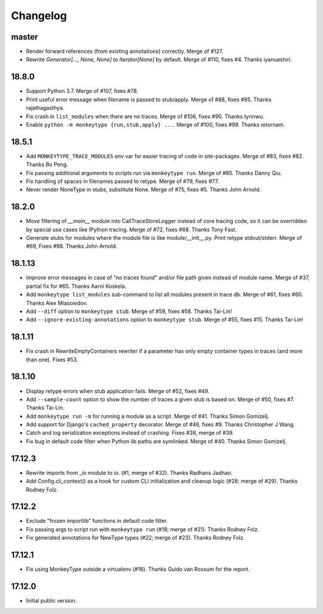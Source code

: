 Changelog
=========

master
------

* Render forward references (from existing annotations) correctly. Merge of #127.

* Rewrite `Generator[..., None, None]` to `Iterator[None]` by default. Merge of
  #110, fixes #4. Thanks iyanuashiri.


18.8.0
------

* Support Python 3.7. Merge of #107, fixes #78.

* Print useful error message when filename is passed to stub/apply. Merge of
  #88, fixes #65. Thanks rajathagasthya.

* Fix crash in ``list_modules`` when there are no traces. Merge of #106, fixes
  #90.  Thanks tyrinwu.

* Enable ``python -m monkeytype {run,stub,apply} ...``. Merge of #100, fixes
  #99. Thanks retornam.


18.5.1
------

* Add ``MONKEYTYPE_TRACE_MODULES`` env var for easier tracing of code in
  site-packages. Merge of #83, fixes #82. Thanks Bo Peng.

* Fix passing additional arguments to scripts run via ``monkeytype run``. Merge
  of #85. Thanks Danny Qiu.

* Fix handling of spaces in filenames passed to retype. Merge of #79, fixes
  #77.

* Never render NoneType in stubs, substitute None.  Merge of #75, fixes #5.
  Thanks John Arnold.


18.2.0
------

* Move filtering of `__main__` module into CallTraceStoreLogger instead of core
  tracing code, so it can be overridden by special use cases like IPython
  tracing. Merge of #72, fixes #68. Thanks Tony Fast.

* Generate stubs for modules where the module file is like module/__init__.py.
  Print retype stdout/stderr. Merge of #69, Fixes #66.
  Thanks John Arnold.


18.1.13
-------

* Improve error messages in case of "no traces found" and/or file path given
  instead of module name. Merge of #37, partial fix for #65. Thanks Aarni
  Koskela.

* Add ``monkeytype list_modules`` sub-command to list all modules present in
  trace db. Merge of #61, fixes #60. Thanks Alex Miasoiedov.

* Add ``--diff`` option to ``monkeytype stub``. Merge of #59, fixes #58.
  Thanks Tai-Lin!

* Add ``--ignore-existing-annotations`` option to ``monkeytype stub``. Merge of
  #55, fixes #15. Thanks Tai-Lin!


18.1.11
-------

* Fix crash in RewriteEmptyContainers rewriter if a parameter has only empty
  container types in traces (and more than one). Fixes #53.


18.1.10
-------

* Display retype errors when stub application fails. Merge of #52, fixes #49.

* Add ``--sample-count`` option to show the number of traces a given stub is
  based on. Merge of #50, fixes #7. Thanks Tai-Lin.

* Add ``monkeytype run -m`` for running a module as a script. Merge of
  #41. Thanks Simon Gomizelj.

* Add support for Django's ``cached_property`` decorator. Merge of #46, fixes
  #9. Thanks Christopher J Wang.

* Catch and log serialization exceptions instead of crashing. Fixes #38, merge
  of #39.

* Fix bug in default code filter when Python lib paths are symlinked. Merge of
  #40. Thanks Simon Gomizelj.

17.12.3
-------

* Rewrite imports from _io module to io. (#1, merge of #32). Thanks Radhans
  Jadhao.

* Add Config.cli_context() as a hook for custom CLI initialization and cleanup
  logic (#28; merge of #29). Thanks Rodney Folz.

17.12.2
-------

* Exclude "frozen importlib" functions in default code filter.

* Fix passing args to script run with ``monkeytype run`` (#18; merge of
  #21). Thanks Rodney Folz.

* Fix generated annotations for NewType types (#22; merge of #23). Thanks
  Rodney Folz.

17.12.1
-------

* Fix using MonkeyType outside a virtualenv (#16). Thanks Guido van Rossum for
  the report.

17.12.0
-------

* Initial public version.
